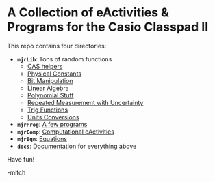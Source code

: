 * A Collection of eActivities & Programs for the Casio Classpad II

This repo contains four directories:

 - *=mjrLib=*: Tons of random functions
   - [[https://richmit.github.io/classpad2/#mjrCAS][CAS helpers]]
   - [[https://richmit.github.io/classpad2/#mjrConstants][Physical Constants]]
   - [[https://richmit.github.io/classpad2/#mjrIntegers][Bit Manipulation]]
   - [[https://richmit.github.io/classpad2/#mjrLinearAlg][Linear Algebra]]
   - [[https://richmit.github.io/classpad2/#mjrPolynomial][Polynomial Stuff]]
   - [[https://richmit.github.io/classpad2/#mjrRepMeas][Repeated Measurement with Uncertainty]]
   - [[https://richmit.github.io/classpad2/#mjrTrig][Trig Functions]]
   - [[https://richmit.github.io/classpad2/#mjrUnits][Units Conversions]]
 - *=mjrProg=*: [[https://richmit.github.io/classpad2/#mjrProg][A few programs]]
 - *=mjrComp=*: [[https://richmit.github.io/classpad2/#mjrComp][Computational eActivities]]
 - *=mjrEqn=*: [[https://richmit.github.io/classpad2/#mjrEqn][Equations]]
 - *=docs=*: [[https://richmit.github.io/classpad2/][Documentation]] for everything above

Have fun!

-mitch


